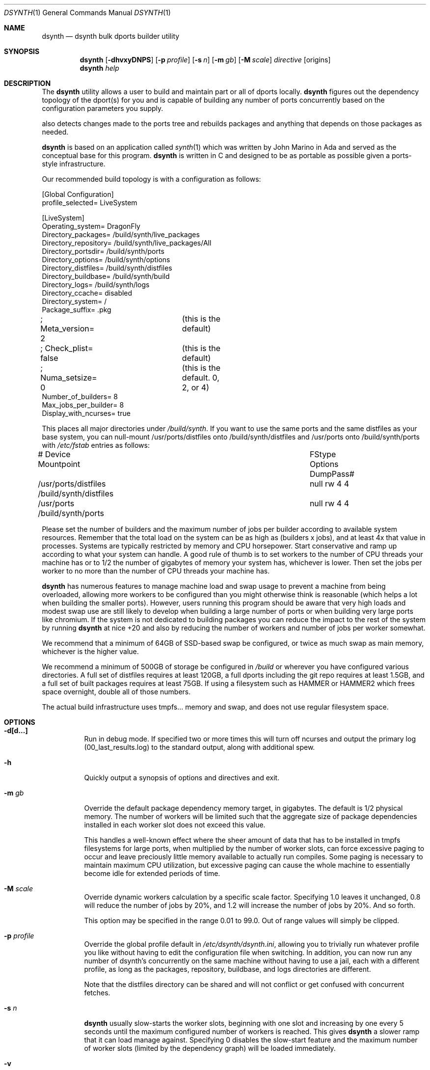 .\"
.\" Copyright (c) 2021 The DragonFly Project.  All rights reserved.
.\"
.\" This code is derived from software contributed to The DragonFly Project
.\" by Matthew Dillon <dillon@backplane.com>
.\" This code is based on a concept originally developed by John R. Marino.
.\"
.\" Redistribution and use in source and binary forms, with or without
.\" modification, are permitted provided that the following conditions
.\" are met:
.\"
.\" 1. Redistributions of source code must retain the above copyright
.\"    notice, this list of conditions and the following disclaimer.
.\" 2. Redistributions in binary form must reproduce the above copyright
.\"    notice, this list of conditions and the following disclaimer in
.\"    the documentation and/or other materials provided with the
.\"    distribution.
.\" 3. Neither the name of The DragonFly Project nor the names of its
.\"    contributors may be used to endorse or promote products derived
.\"    from this software without specific, prior written permission.
.\"
.\" THIS SOFTWARE IS PROVIDED BY THE COPYRIGHT HOLDERS AND CONTRIBUTORS
.\" ``AS IS'' AND ANY EXPRESS OR IMPLIED WARRANTIES, INCLUDING, BUT NOT
.\" LIMITED TO, THE IMPLIED WARRANTIES OF MERCHANTABILITY AND FITNESS
.\" FOR A PARTICULAR PURPOSE ARE DISCLAIMED.  IN NO EVENT SHALL THE
.\" COPYRIGHT HOLDERS OR CONTRIBUTORS BE LIABLE FOR ANY DIRECT, INDIRECT,
.\" INCIDENTAL, SPECIAL, EXEMPLARY OR CONSEQUENTIAL DAMAGES (INCLUDING,
.\" BUT NOT LIMITED TO, PROCUREMENT OF SUBSTITUTE GOODS OR SERVICES;
.\" LOSS OF USE, DATA, OR PROFITS; OR BUSINESS INTERRUPTION) HOWEVER CAUSED
.\" AND ON ANY THEORY OF LIABILITY, WHETHER IN CONTRACT, STRICT LIABILITY,
.\" OR TORT (INCLUDING NEGLIGENCE OR OTHERWISE) ARISING IN ANY WAY OUT
.\" OF THE USE OF THIS SOFTWARE, EVEN IF ADVISED OF THE POSSIBILITY OF
.\" SUCH DAMAGE.
.\"
.Dd August 21, 2021
.Dt DSYNTH 1
.Os
.Sh NAME
.Nm dsynth
.Nd dsynth bulk dports builder utility
.Sh SYNOPSIS
.Nm
.Op Fl dhvxyDNPS
.Op Fl p Ar profile
.Op Fl s Ar n
.Op Fl m Ar gb
.Op Fl M Ar scale
.Ar directive
.Op origins
.Nm
.Ar help
.Sh DESCRIPTION
The
.Nm
utility allows a user to build and maintain part or all of dports
locally.
.Nm
figures out the dependency topology of the dport(s) for you and
is capable of building any number of ports concurrently based
on the configuration parameters you supply.
.Pp
also detects changes made to the ports tree and rebuilds packages
and anything that depends on those packages as needed.
.Pp
.Nm
is based on an application called
.Xr synth 1
which was written by John Marino in Ada and served as the conceptual base
for this program.
.Nm
is written in C and designed to be as portable as possible given a
ports-style infrastructure.
.Pp
Our recommended build topology is with a configuration as follows:
.Bd -literal
[Global Configuration]
profile_selected= LiveSystem

[LiveSystem]
Operating_system= DragonFly
Directory_packages= /build/synth/live_packages
Directory_repository= /build/synth/live_packages/All
Directory_portsdir= /build/synth/ports
Directory_options= /build/synth/options
Directory_distfiles= /build/synth/distfiles
Directory_buildbase= /build/synth/build
Directory_logs= /build/synth/logs
Directory_ccache= disabled
Directory_system= /
Package_suffix= .pkg
; Meta_version= 2	(this is the default)
; Check_plist= false	(this is the default)
; Numa_setsize= 0	(this is the default. 0, 2, or 4)
Number_of_builders= 8
Max_jobs_per_builder= 8
Display_with_ncurses= true
.Ed
.Pp
This places all major directories under
.Pa /build/synth .
If you want to use the same ports and the same distfiles as your base
system, you can null-mount /usr/ports/distfiles onto /build/synth/distfiles
and /usr/ports onto /build/synth/ports with
.Pa /etc/fstab
entries as follows:
.Bd -literal
# Device              Mountpoint		FStype  Options DumpPass#
/usr/ports/distfiles  /build/synth/distfiles	null    rw      4 4
/usr/ports            /build/synth/ports	null    rw      4 4
.Ed
.Pp
Please set the number of builders and the maximum number of jobs per
builder according to available system resources.
Remember that the total
load on the system can be as high as (builders x jobs), and at least 4x
that value in processes.
Systems are typically restricted by memory and CPU horsepower.
Start conservative and ramp up according to what your system can handle.
A good rule of thumb is to set workers to the number of CPU threads your
machine has or to 1/2 the number of gigabytes of memory your system has,
whichever is lower.
Then set the jobs per worker to no more than the
number of CPU threads your machine has.
.Pp
.Nm
has numerous features to manage machine load and swap usage to
prevent a machine from being overloaded, allowing more workers
to be configured than you might otherwise think is reasonable
(which helps a lot when building the smaller ports).
However, users running this program should be aware that very high loads
and modest swap use are still likely to develop when building a large
number of ports or when building very large ports like chromium.
If the system is not dedicated to building packages you can reduce the
impact to the rest of the system by running
.Nm
at nice +20 and also by reducing the number of workers and number of
jobs per worker somewhat.
.Pp
We recommend that a minimum of 64GB of SSD-based swap be configured,
or twice as much swap as main memory, whichever is the higher value.
.Pp
We recommend a minimum of 500GB of storage be configured in
.Pa /build
or wherever you have configured various directories.
A full set of distfiles requires at least 120GB, a full dports including
the git repo requires at least 1.5GB, and a full set of built packages
requires at least 75GB.
If using a filesystem such as HAMMER or HAMMER2
which frees space overnight, double all of those numbers.
.Pp
The actual build infrastructure uses tmpfs... memory and swap, and does
not use regular filesystem space.
.Sh OPTIONS
.Bl -tag -width indent
.It Fl d[d...]
Run in debug mode.
If specified two or more times this will turn off
ncurses and output the primary log (00_last_results.log) to the standard
output, along with additional spew.
.It Fl h
Quickly output a synopsis of options and directives and exit.
.It Fl m Ar gb
Override the default package dependency memory target, in gigabytes.
The default is 1/2 physical memory.
The number of workers will be limited
such that the aggregate size of package dependencies installed in each
worker slot does not exceed this value.
.Pp
This handles a well-known effect where the sheer amount of data that has
to be installed in tmpfs filesystems for large ports, when multiplied by
the number of worker slots, can force excessive paging to occur and leave
preciously little memory available to actually run compiles.
Some paging
is necessary to maintain maximum CPU utilization, but excessive paging
can cause the whole machine to essentially become idle for extended
periods of time.
.It Fl M Ar scale
Override dynamic workers calculation by a specific scale factor.
Specifying 1.0 leaves it unchanged, 0.8 will reduce the number of jobs by
20%, and 1.2 will increase the number of jobs by 20%.  And so forth.
.Pp
This option may be specified in the range 0.01 to 99.0.  Out of range values
will simply be clipped.
.It Fl p Ar profile
Override the global profile default in
.Pa /etc/dsynth/dsynth.ini ,
allowing you to trivially run whatever profile you like without having to
edit the configuration file when switching.
In addition, you can now run any number of dsynth's concurrently on the same
machine without having to use a jail, each with a different profile,
as long as the packages, repository, buildbase, and logs directories
are different.
.Pp
Note that the distfiles directory can be shared and will not conflict
or get confused with concurrent fetches.
.It Fl s Ar n
.Nm
usually slow-starts the worker slots, beginning with one slot and increasing
by one every 5 seconds until the maximum configured number of workers is
reached.
This gives
.Nm
a slower ramp that it can load manage against.
Specifying 0 disables the slow-start feature and the maximum number of
worker slots (limited by the dependency graph) will be loaded immediately.
.It Fl v
Quickly output the version and exit.
.It Fl x
.It Fl xx
Normally dsynth builds a package for any of three reasons: (1) If the contents
of the ports directory changes, (2) If anything the port depends on requires
rebuilding so to will the port be rebuilt, (3) If there is no binary package
already built for the port.
.Pp
If this option is specified, the first test is ignored.
If this option is specified twice, the first and second tests are ignored.
.It Fl y
Automatically answer 'y'es to any questions.
.It Fl D
Turn on DEVELOPER mode when building ports.
.It Fl P
Include the check-plist stage.
This is the default for the
.Cm everything
and
.Cm test
directives.
This feature may also be turned on via the
.Va Check_plist
option in the configuration file.
.It Fl S[S]
Turn off curses for script friendliness.
The output will be log 00 and
should be redirected to /dev/null or something similar.
If you supply the options twice, color output escapes will also be
turned off.
You may also wish to use the
.Fl y
option for scripting dsynth.
.It Fl N
Normally
.Nm
nices its sub-processes to +10.
This option disables the feature.
.El
.Sh DIRECTIVES
Generally
.Nm
is run with a directive and some directives allow a list of ports to be
specified.
This list should be space-delimited in DIR/SUBDIR format, for example:
.Ar www/chromium .
For directives with an optional ports list, your current installed set
of ports will be used if you do not specify a list.  You may also
specify a filename instead of a port to have dsynth read the ports list
from a text file.  Ports are specified by dports directory and subdirectory.
For example "www/chromium".
.Bl -tag -width indent
.It Cm init
Creates and initializes the
.Pa /etc/dsynth
directory if it does not exist.
This directive will complain and exit if either
.Pa /etc/dsynth
or
.Pa /usr/local/etc/dsynth
exists.
It will not create
.Pa /etc/dsynth
in this situation.
.It Cm status
This will do a dry-run of
.Cm upgrade-system
but not actually build anything.
.It Cm cleanup
This will clean up any left-over mounts from prior builds.
.Nm
attempts to clean up all processes and mounts when you interrupt
a build but doesn't always succeed.
.It Cm configure
NOT CURRENTLY IMPLEMENTED
.It Cm fetch-only Op Ar ports/everything
Fetch all source distributions required to build
the specified target.  Specifying 'everything' fetches
all source distributions required to build the whole
of dports.
.Pp
Any existing distfiles which do not match the expected
signature will be re-fetched.
.It Cm upgrade-system
NOT CURRENTLY IMPLEMENTED.
Incrementally build and upgrade your locally
installed packages, then upgrade your local system with them.
.It Cm list-system
Write a build list to the file "build.txt".  Do not build anything.
This is typically used on your target system to generate a list for
dsynth to use as a build list on another system.
.It Cm prepare-system
Incrementally build and upgrade your locally installed packages, but
do not upgrade your system with them.
.It Cm rebuild-repository
Build or rebuild the database files for the configured repository.
.It Cm purge-distfiles
Delete any obsolete source distribution files.
.It Cm reset-db
Delete ports_crc.db from the build directory.
This database is used to detect changes made to the dports tree.
It will be regenerated on your next build without forcing any packages to be rebuilt.
.It Cm status-everything
This will do a dry-run of a full bulk build of everything,
but not actually build anything.
.It Cm everything
This will build the entire dports tree and then rebuild the repository
when it finishes.
.It Cm version
This is for synth compatibility.
The version of
.Nm
will be printed and the program will exit.
.It Cm help
Output a synopsis of options and directives and exit.
.It Cm status Op Ar ports
Do a dry-run with 'build' of the given list.
.It Cm add Op Ar ports
This directive may be used when the user wishes to add additional
ports to an existing dsynth run without interrupting and restarting
the dsynth.
It can be useful when the user intends to leave dsynth unattended for
a long period of time and does not wish to interrupt potentially very
long builds that are already in progress.
.Pp
When dsynth completes the current run it will re-exec itself with
the same primary directive along with all ports specified by any
.Cm add
directives made in the interim.
.Nm
will still rebuild the repository after the initial run if it would
normally have done so, but if so it will do it without asking first.
Only the last rebuild request will potentially be interactive.
.Pp
Note that interrupting or killing the running dsynth cleans out any
ports that might have been added while it was running.  This directive
also has numerous exit/exec lock-file races and is intended to only be used
manually by the user.
.It Cm build Op Ar ports
Incrementally build dports based on the given list.
When done, ask whether the repository should be rebuilt or not.
.It Cm just-build Op Ar ports
Incrementally build dports based on the given list, then
exits.
No post-build steps will be taken.
.It Cm install Op Ar ports
NOT CURRENTLY IMPLEMENTED.  'build' based on the supplied
list (or using currently installed packages), then rebuild
the repository and upgrade the system without asking any further
questions.
.It Cm force Op Ar ports
This is the same as 'build' but will delete existing packages first.
Dependencies are not deleted unless they are out of date.
.It Cm test Op Ar ports
This is the same as 'build' but sets the environment variable
.Ev DEVELOPER
to
.Sq yes
and pre-deletes specified packages.
Dependencies are not deleted unless they are out of date.
.It Cm debug Op Ar ports
This is the same as 'build' but leaves the chroot mounts intact
upon completion.
.It Cm monitor Op Ar datfile
Monitors a running dsynth instance.
.El
.Sh PER-PORT OPTIONS
The
.Va Directory_options
configuration variable in
.Pa /etc/dsynth/dsynth.ini
points to the configured options directory tree.
In the base system dports this would be
.Pa /var/db/ports ,
but you can supply an independent set of ports options for your dsynth
build if you like.
The format of the structure in this directory is best described simply by
CD'ing into a dport, say www/chromium, typing 'make config', and it will
create a sub-directory and write out a file called
.Pa /var/db/ports/www_chromium/options .
.Pp
For
.Nm
you can either point your configuration variable to the system default,
or you can point it at a dsynth-specific directory and copy the options
to or construct the options in your dsynth-specific directory tree.
.Sh HOOKS
.Nm
provides several hooks that trigger at specific stages during the
package building process.
.Pp
At the moment hooks are not configurable so the exact executable file is
expected in the configuration directory with one of the names in the
list below.
Hooks are run via
.Xr execve 2 .
.Bl -tag -width indent
.It Pa hook_run_start
This hook triggers when the overall build process starts.
.It Pa hook_run_end
This hook is called when the overall build process ends.
.It Pa hook_pkg_success
For each successful port built this hook will trigger.
.It Pa hook_pkg_failure
This hook will trigger for each port that fails to build.
.It Pa hook_pkg_ignored
Each port that is marked as ignored will make this hook to trigger.
.It Pa hook_pkg_skipped
Each skipped port will trigger this hook.
.El
.Pp
A number of environment variables are available for hooks, always in the context
of an ongoing build and within a specific configuration profile, unless
overridden from the command-line.
Some are only available for a specific hook.
.Bl -tag -width DIR_REPOSITORY
.It Ev PROFILE
The configuration profile.
.It Ev DIR_PACKAGES
The packages base directory, i.e where index files are generated.
.It Ev DIR_REPOSITORY
The packages repository, where the actual package files are stored.
.It Ev DIR_PORTS
The ports directory.
.It Ev DIR_OPTIONS
The options directory.
.It Ev DIR_DISTFILES
The distfiles directory, where the distribution files are stored.
.It Ev DIR_LOGS
The logs directory, which is also where the html Report is generated.
.It Ev DIR_BUILDBASE
The build base directory.
.It Ev PORTS_QUEUED
The number of ports queued to be built (only for
.Pa hook_run_start ) .
.It Ev PORTS_BUILT
The number of successfully built ports (only for
.Pa hook_run_end ) .
.It Ev PORTS_FAILED
The number of ports for which the build failed (only for
.Pa hook_run_end ) .
.It Ev PORTS_IGNORED
The number of ports that where ignored and, hence, not built
(only for
.Pa hook_run_end ) .
.It Ev PORTS_SKIPPED
The number of ports that were skipped in the build (only for
.Pa hook_run_end ) .
.It Ev RESULT
The result (success, failure, ignored, skipped) for the build of an individual
port (only for
.Pa hook_pkg_* ) .
.It Ev ORIGIN
The origin of a port (only for
.Pa hook_pkg_* ) .
.It Ev FLAVOR
The flavor of a port (only for
.Pa hook_pkg_* ) .
.It Ev PKGNAME
The port name (only for
.Pa hook_pkg_* ) .
.El
.Sh MISC
.Pp
The default setting for
.Va Meta_version
is now 2.  You can override it with this configuration variable.
.Pp
The default setting for
.Va Check_plist
is false.  You can override it with the
.Fl P
option or by setting this configuration variable to true.
.Pp
The default setting for
.Va Numa_setsize
is 0, disabling any NUMA related CPU partitioning.  This is the recommended
setting as it allows the scheduler the freedom to maximize CPU utilization,
particularly when doing incremental bulks.  The only other values that have
a decent chance of improving full bulk performance are 2 or 4.  Any higher
and CPU utilization will suffer from periods of high idle.
.Sh FILES
.Bl -tag -width ".It Pa <fs>/abc/defghi/<name>" -compact
.It Pa /etc/dsynth/dsynth.ini
The primary configuration file.
If not found,
.Nm
will also look in
.Pa /usr/local/etc/dsynth/dsynth.ini .
.Pp
.It Pa /etc/dsynth/LiveSystem-make.conf
Typically contains the environment variables that will be set in
the workers.
.Nm
firewalls the environment it is run under from the environment it
provides to the workers.
.Pp
.It Pa /build/synth/build
Recommended setting for
.Va Directory_buildbase ,
contains the build infrastructure... typically a template, mirrored
system directories, and mount points for all the worker slots.
The template will be [re]generated if 'pkg' needs to be built or
if the
.Pa .template.good
file in this directory is deleted.
.Pp
.It Pa /build/synth/distfiles
Recommended setting for
.Va Directory_distfiles ,
ports to a directory into which
.Nm
will download any source distribution files required for building.
.Pp
.It Pa /build/synth/dports
Recommended setting for
.Va Directory_portsdir ,
points to a checked out dports repo.
Note that
.Nm
does not automatically 'git pull' or otherwise synchronize the dports repo,
you must do that yourself prior to starting a build.
.Pp
.It Pa /build/synth/live_packages
Recommended setting for
.Va Directory_packages ,
points to a directory which will contain the completed application
packages.
.Pp
.It Pa /build/synth/logs
Recommended setting for
.Va Directory_logs ,
all log files will be placed in this directory.
Special management logfiles begin with the numeral '0' for easily
location.
The logfiles for ports while and after building are stored in the
form subdir____portname.log, with three underscores.
.Pp
.It Pa /build/synth/options
Recommended setting for
.Va Directory_options ,
where options overrides for specific ports may be located.
Then either null-mount the system /var/db/ports to this location, or
construct your own dsynth-specific options.
See the PER-PORT OPTIONS section above for more information.
.Pp
.It Pa /
Recommended setting for
.Va Directory_system ,
which
.Nm
uses as a basis for creating the jails or chroots in each worker slot
during building.
No part of the system root is ever NULL-mounted read-write... it is always
NULL-mounted read-only.
Some elements from the system base will be mirrored in the build-base
as an optimization.
.Pp
Note that the packages directory and the distfiles directory is mounted
read-write in jails or chroots.
All other r/w filesystems in the workers are
.Xr tmpfs 5
based filesystems and will be created and torn-down for each port.
.Pp
.It Pa .pkg
.It Pa .tgz
.It Pa .tar
.It Pa .tbz
.It Pa .tzst
The recommended setting for
.Va Package_suffix
is either
.Pa .pkg
or
.Pa .tgz .
Use
.Pa .pkg
for better compression at the cost of somewhat slower bulk builds due
to the time overhead for compression and decompression, or
use
.Pa .tgz
for modest compression and very fast compression and decompression.
Due to the way the builder works, package dependencies are fresly
installed into the chroot slot for each package being built, so
decompression time matters.
.Pp
.El
.Sh EXIT STATUS
.Ex -std
.Sh SEE ALSO
.Xr synth 1 ,
.Xr dports 7
.Sh HISTORY
The
.Nm
utility first appeared in
.Dx 5.7 .
.Sh AUTHORS
.An Matthew Dillon Aq Mt dillon@backplane.com
